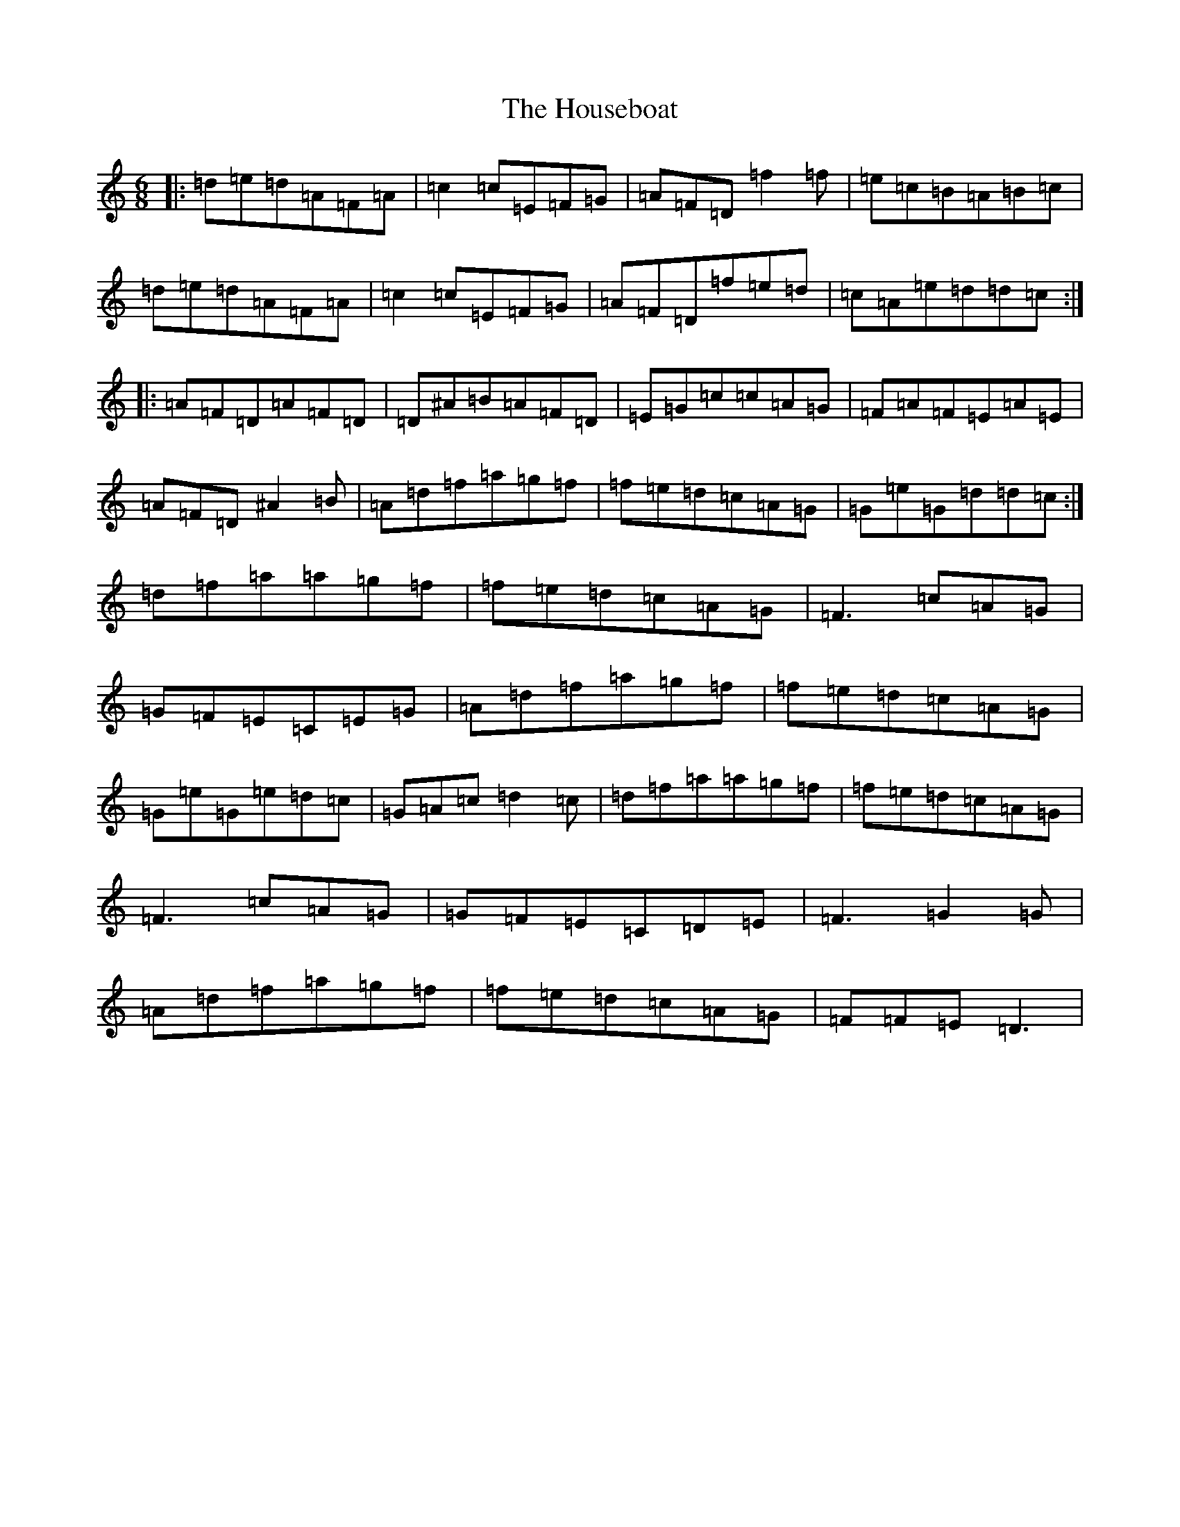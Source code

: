 X: 9376
T: Houseboat, The
S: https://thesession.org/tunes/5838#setting5838
R: jig
M:6/8
L:1/8
K: C Major
|:=d=e=d=A=F=A|=c2=c=E=F=G|=A=F=D=f2=f|=e=c=B=A=B=c|=d=e=d=A=F=A|=c2=c=E=F=G|=A=F=D=f=e=d|=c=A=e=d=d=c:||:=A=F=D=A=F=D|=D^A=B=A=F=D|=E=G=c=c=A=G|=F=A=F=E=A=E|=A=F=D^A2=B|=A=d=f=a=g=f|=f=e=d=c=A=G|=G=e=G=d=d=c:|=d=f=a=a=g=f|=f=e=d=c=A=G|=F3=c=A=G|=G=F=E=C=E=G|=A=d=f=a=g=f|=f=e=d=c=A=G|=G=e=G=e=d=c|=G=A=c=d2=c|=d=f=a=a=g=f|=f=e=d=c=A=G|=F3=c=A=G|=G=F=E=C=D=E|=F3=G2=G|=A=d=f=a=g=f|=f=e=d=c=A=G|=F=F=E=D3|